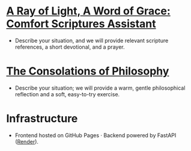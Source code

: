 
* [[https://tninja.github.io/fastapi-helloworld/][A Ray of Light, A Word of Grace: Comfort Scriptures Assistant]]

- Describe your situation, and we will provide relevant scripture references, a short devotional, and a prayer.

* [[https://tninja.github.io/consolation/][The Consolations of Philosophy]]

- Describe your situation; we will provide a warm, gentle philosophical reflection and a soft, easy-to-try exercise.

* Infrastructure

- Frontend hosted on GitHub Pages · Backend powered by FastAPI ([[https://dashboard.render.com/web/srv-d2n7rtv5r7bs73f7gpj0][Render]]).

